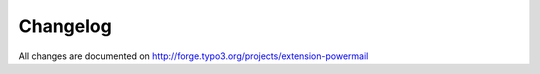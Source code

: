 ﻿.. include:: ../Includes.txt


Changelog
=========

All changes are documented on `http://forge.typo3.org/projects/extension-powermail <http://forge.typo3.org/projects/extension-powermail>`_


.. t3-field-list-table::
 :header-rows: 1

 - :Version:
      Version
   :Date:
      Release Date
   :Changes:
      Release Description

 - :Version:
      2.1.0
   :Date:
      2014-08-01
   :Changes:
      Complete Refactored Powermail - Enjoy

      See http://forge.typo3.org for Details

 - :Version:
      2.0.15
   :Date:
      2014-05-26
   :Changes:
      Bugfix updates #58389, #58114, #57963, #56273, #56117

      See http://forge.typo3.org for Details

 - :Version:
      2.0.14
   :Date:
      2014-05-22
   :Changes:
      Security fix. Please update!

      See TYPO3-EXT-SA-2014-007

 - :Version:
      2.0.13
   :Date:
      2014-04-12
   :Changes:
      Bugfix updates #57858, #56198, #54896

      Feature updates #56049

      See http://forge.typo3.org for Details

 - :Version:
      2.0.12
   :Date:
      2014-04-11
   :Changes:
      TYPO3 6.2 update

      Bugfix updates #57804, #57480, ##57337, #56273

      See http://forge.typo3.org for Details

 - :Version:
      2.0.11
   :Date:
      2014-04-10
   :Changes:
      Security fix. Please update!

      See TYPO3-EXT-SA-2014-006

 - :Version:
      2.0.10
   :Date:
      2013-10-11
   :Changes:
      Bugfix update (small)

      - 5 Features

      - 9 Bugfixes

      **Breaking changes** in

      - Resources/Private/Partials/PowermailAll/Mail.html

      - Breaking Change in Resources/Private/Partials/PowermailAll/Web.html

      - Breaking Change in Resources/Private/Templates/Forms/PowermailAll.html

      See http://forge.typo3.org for Details

 - :Version:
      2.0.9
   :Date:
      2013-07-06
   :Changes:
      1 Task

      3 Bugfix updates

      See http://forge.typo3.org for Details

 - :Version:
      2.0.8
   :Date:
      2013-07-04
   :Changes:
      15 New Features

      7 Bugfix updates

      See http://forge.typo3.org for Details

 - :Version:
      2.0.7
   :Date:
      2013-06-03
   :Changes:
      Security fix. Please update!

      See TYPO3-EXT-SA-2013-006

 - :Version:
      2.0.6
   :Date:
      2013-04-01
   :Changes:
      1 New Feature

      5 Bugfix updates

      See http://forge.typo3.org for Details

 - :Version:
      2.0.5
   :Date:
      2012-12-08
   :Changes:
      4 New Feature

      11 Bugfix updates

      See http://forge.typo3.org for Details

 - :Version:
      2.0.4
   :Date:
      2012-10-29
   :Changes:
      2 New Feature

      4 Bugfix updates

      See http://forge.typo3.org for Details

 - :Version:
      2.0.3
   :Date:
      2012-10-17
   :Changes:
      7 New Feature

      10 Bugfix updates

      See http://forge.typo3.org for Details

 - :Version:
      2.0.2
   :Date:
      2012-08-19
   :Changes:
      5 New Feature

      17 Bugfix updates

      See http://forge.typo3.org for Details

 - :Version:
      2.0.1
   :Date:
      2012-08-08
   :Changes:
      Different Security Fixes

 - :Version:
      2.0.0
   :Date:
      2012-05-21
   :Changes:
      Initial upload

      - Complete Redesign of the old powermail 1.x
      - Redesign with Extbase and Fluid
      - Focus on Marketing and Spam-Prevention
      - Keep Flexibility

